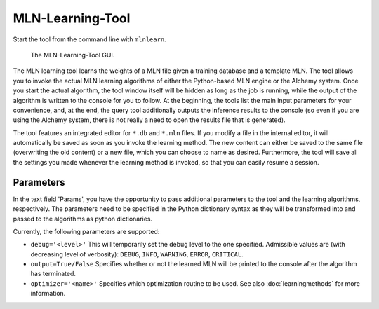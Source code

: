 
MLN-Learning-Tool
=================

Start the tool from the command line with ``mlnlearn``.

.. figure:: _static/mlnlearningtool.png

   The MLN-Learning-Tool GUI.

The MLN learning tool learns the weights of a MLN file given a 
training database and a template MLN. The tool allows you to invoke 
the actual MLN learning algorithms of either the Python-based MLN 
engine or the Alchemy system. Once you start the actual algorithm, 
the tool window itself will be hidden as long as the job is 
running, while the output of the algorithm is written to the 
console for you to follow. At the beginning, the tools list the 
main input parameters for your convenience, and, at the end, the 
query tool additionally outputs the inference results to the 
console (so even if you are using the Alchemy system, there is not 
really a need to open the results file that is generated).

The tool features an integrated editor for ``*.db`` and ``*.mln`` files. If 
you modify a file in the internal editor, it will automatically be 
saved as soon as you invoke the learning method. The new content 
can either be saved to the same file (overwriting the old content) 
or a new file, which you can choose to name as desired. 
Furthermore, the tool will save all the settings you made whenever 
the learning method is invoked, so that you can easily resume a 
session.

Parameters
----------

In the text field 'Params', you have the opportunity to pass additional
parameters to the tool and the learning algorithms, respectively.
The parameters need to be specified in the Python dictionary syntax
as they will be transformed into and passed to the algorithms as
python dictionaries.

Currently, the following parameters are supported:

*  ``debug='<level>'`` This will temporarily set the debug level to the 
   one specified. Admissible values are (with decreasing level of verbosity): 
   ``DEBUG``, ``INFO``, ``WARNING``, ``ERROR``, ``CRITICAL``.
   
*  ``output=True/False`` Specifies whether or not the learned MLN will be 
   printed to the console after the algorithm has terminated.
   
*  ``optimizer='<name>'`` Specifies which optimization routine to be used. See also
   :doc:`learningmethods` for more information.